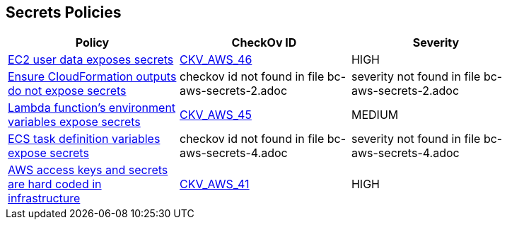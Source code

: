 == Secrets Policies


[width=85%]
[cols="1,1,1"]
|===
|Policy|CheckOv ID| Severity

|xref:bc-aws-secrets-1.adoc[EC2 user data exposes secrets]
| https://github.com/bridgecrewio/checkov/tree/master/checkov/cloudformation/checks/resource/aws/EC2Credentials.py[CKV_AWS_46]
|HIGH


|xref:bc-aws-secrets-2.adoc[Ensure CloudFormation outputs do not expose secrets]
|checkov id not found in file bc-aws-secrets-2.adoc
|severity not found in file bc-aws-secrets-2.adoc


|xref:bc-aws-secrets-3.adoc[Lambda function's environment variables expose secrets]
| https://github.com/bridgecrewio/checkov/tree/master/checkov/cloudformation/checks/resource/aws/LambdaEnvironmentCredentials.py[CKV_AWS_45]
|MEDIUM


|xref:bc-aws-secrets-4.adoc[ECS task definition variables expose secrets]
|checkov id not found in file bc-aws-secrets-4.adoc
|severity not found in file bc-aws-secrets-4.adoc


|xref:bc-aws-secrets-5.adoc[AWS access keys and secrets are hard coded in infrastructure]
| https://github.com/bridgecrewio/checkov/tree/master/checkov/terraform/checks/provider/aws/credentials.py[CKV_AWS_41]
|HIGH


|===


